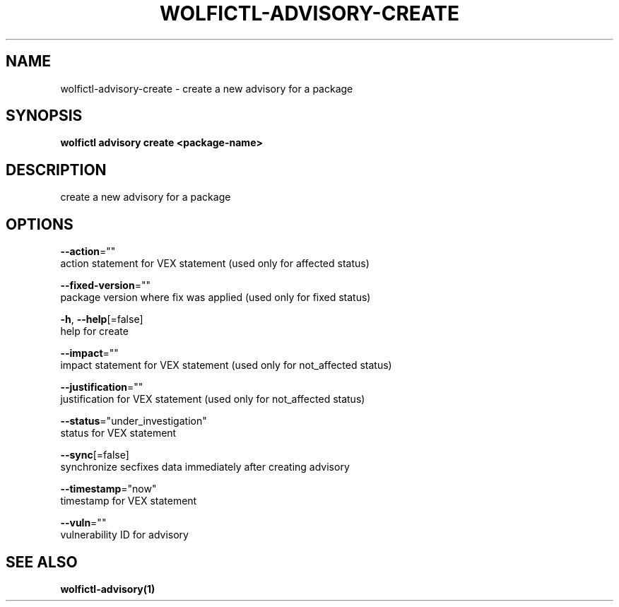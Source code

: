 .TH "WOLFICTL\-ADVISORY\-CREATE" "1" "" "Auto generated by spf13/cobra" "" 
.nh
.ad l


.SH NAME
.PP
wolfictl\-advisory\-create \- create a new advisory for a package


.SH SYNOPSIS
.PP
\fBwolfictl advisory create <package-name>\fP


.SH DESCRIPTION
.PP
create a new advisory for a package


.SH OPTIONS
.PP
\fB\-\-action\fP=""
    action statement for VEX statement (used only for affected status)

.PP
\fB\-\-fixed\-version\fP=""
    package version where fix was applied (used only for fixed status)

.PP
\fB\-h\fP, \fB\-\-help\fP[=false]
    help for create

.PP
\fB\-\-impact\fP=""
    impact statement for VEX statement (used only for not\_affected status)

.PP
\fB\-\-justification\fP=""
    justification for VEX statement (used only for not\_affected status)

.PP
\fB\-\-status\fP="under\_investigation"
    status for VEX statement

.PP
\fB\-\-sync\fP[=false]
    synchronize secfixes data immediately after creating advisory

.PP
\fB\-\-timestamp\fP="now"
    timestamp for VEX statement

.PP
\fB\-\-vuln\fP=""
    vulnerability ID for advisory


.SH SEE ALSO
.PP
\fBwolfictl\-advisory(1)\fP
